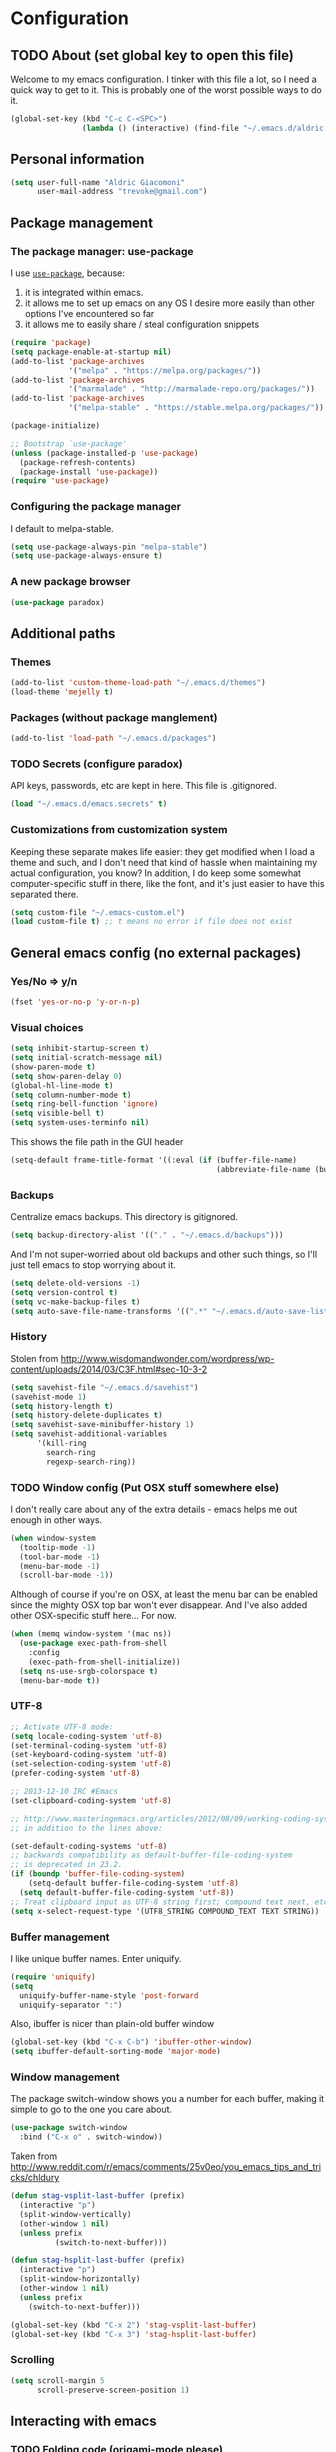 #+TITLE Trevoke's emacs config
#+OPTIONS: toc:4 h:4

* Configuration
** TODO About (set global key to open this file)
<<babel-init>>
Welcome to my emacs configuration.
I tinker with this file a lot, so I need a quick way to get to it. This is probably one of the worst possible ways to do it.
#+BEGIN_SRC emacs-lisp
(global-set-key (kbd "C-c C-<SPC>")
                (lambda () (interactive) (find-file "~/.emacs.d/aldric.org")))
#+END_SRC
** Personal information
#+BEGIN_SRC emacs-lisp
(setq user-full-name "Aldric Giacomoni"
      user-mail-address "trevoke@gmail.com")
#+END_SRC
** Package management
*** The package manager: use-package
I use [[https://github.com/jwiegley/use-package][=use-package=]], because:
1. it is integrated within emacs.
2. it allows me to set up emacs on any OS I desire more easily than other options I've encountered so far
3. it allows me to easily share / steal configuration snippets
#+BEGIN_SRC emacs-lisp
(require 'package)
(setq package-enable-at-startup nil)
(add-to-list 'package-archives
             '("melpa" . "https://melpa.org/packages/"))
(add-to-list 'package-archives
             '("marmalade" . "http://marmalade-repo.org/packages/"))
(add-to-list 'package-archives
             '("melpa-stable" . "https://stable.melpa.org/packages/"))

(package-initialize)

;; Bootstrap `use-package'
(unless (package-installed-p 'use-package)
  (package-refresh-contents)
  (package-install 'use-package))
(require 'use-package)
#+END_SRC

*** Configuring the package manager
I default to melpa-stable.
#+BEGIN_SRC emacs-lisp
(setq use-package-always-pin "melpa-stable")
(setq use-package-always-ensure t)
#+END_SRC

*** A new package browser
#+BEGIN_SRC emacs-lisp
(use-package paradox)
#+END_SRC
** Additional paths
*** Themes
#+BEGIN_SRC emacs-lisp
(add-to-list 'custom-theme-load-path "~/.emacs.d/themes")
(load-theme 'mejelly t)
#+END_SRC
*** Packages (without package manglement)
#+BEGIN_SRC emacs-lisp
(add-to-list 'load-path "~/.emacs.d/packages")
#+END_SRC
*** TODO Secrets (configure paradox)
API keys, passwords, etc are kept in here. This file is .gitignored.
#+BEGIN_SRC emacs-lisp
(load "~/.emacs.d/emacs.secrets" t)
#+END_SRC
*** Customizations from customization system
Keeping these separate makes life easier: they get modified when I load a theme and such, and I don't need that kind of hassle when maintaining my actual configuration, you know?
In addition, I do keep some somewhat computer-specific stuff in there, like the font, and it's just easier to have this separated there.
#+BEGIN_SRC emacs-lisp
(setq custom-file "~/.emacs-custom.el")
(load custom-file t) ;; t means no error if file does not exist
#+END_SRC
** General emacs config (no external packages)
*** Yes/No => y/n
#+BEGIN_SRC emacs-lisp
(fset 'yes-or-no-p 'y-or-n-p)
#+END_SRC
*** Visual choices
#+BEGIN_SRC emacs-lisp
(setq inhibit-startup-screen t)
(setq initial-scratch-message nil)
(show-paren-mode t)
(setq show-paren-delay 0)
(global-hl-line-mode t)
(setq column-number-mode t)
(setq ring-bell-function 'ignore)
(setq visible-bell t)
(setq system-uses-terminfo nil)
#+END_SRC

This shows the file path in the GUI header
#+BEGIN_SRC emacs-lisp
(setq-default frame-title-format '((:eval (if (buffer-file-name)
                                              (abbreviate-file-name (buffer-file-name)) "%f"))))
#+END_SRC
*** Backups
Centralize emacs backups. This directory is gitignored.
#+BEGIN_SRC emacs-lisp
(setq backup-directory-alist '(("." . "~/.emacs.d/backups")))
#+END_SRC
And I'm not super-worried about old backups and other such things, so I'll just tell emacs to stop worrying about it.
#+BEGIN_SRC emacs-lisp
(setq delete-old-versions -1)
(setq version-control t)
(setq vc-make-backup-files t)
(setq auto-save-file-name-transforms '((".*" "~/.emacs.d/auto-save-list/" t)))
#+END_SRC
*** History
Stolen from http://www.wisdomandwonder.com/wordpress/wp-content/uploads/2014/03/C3F.html#sec-10-3-2
#+BEGIN_SRC emacs-lisp
(setq savehist-file "~/.emacs.d/savehist")
(savehist-mode 1)
(setq history-length t)
(setq history-delete-duplicates t)
(setq savehist-save-minibuffer-history 1)
(setq savehist-additional-variables
      '(kill-ring
        search-ring
        regexp-search-ring))
#+END_SRC
*** TODO Window config (Put OSX stuff somewhere else)
I don't really care about any of the extra details - emacs helps me out enough in other ways.
#+BEGIN_SRC emacs-lisp
(when window-system
  (tooltip-mode -1)
  (tool-bar-mode -1)
  (menu-bar-mode -1)
  (scroll-bar-mode -1))
#+END_SRC
Although of course if you're on OSX, at least the menu bar can be enabled since the mighty OSX top bar won't ever disappear.
And I've also added other OSX-specific stuff here... For now.
#+BEGIN_SRC emacs-lisp
  (when (memq window-system '(mac ns))
    (use-package exec-path-from-shell
      :config
      (exec-path-from-shell-initialize))
    (setq ns-use-srgb-colorspace t)
    (menu-bar-mode t))
#+END_SRC
*** UTF-8
#+BEGIN_SRC emacs-lisp
;; Activate UTF-8 mode:
(setq locale-coding-system 'utf-8)
(set-terminal-coding-system 'utf-8)
(set-keyboard-coding-system 'utf-8)
(set-selection-coding-system 'utf-8)
(prefer-coding-system 'utf-8)

;; 2013-12-10 IRC #Emacs
(set-clipboard-coding-system 'utf-8)

;; http://www.masteringemacs.org/articles/2012/08/09/working-coding-systems-unicode-emacs/
;; in addition to the lines above:

(set-default-coding-systems 'utf-8)
;; backwards compatibility as default-buffer-file-coding-system
;; is deprecated in 23.2.
(if (boundp 'buffer-file-coding-system)
    (setq-default buffer-file-coding-system 'utf-8)
  (setq default-buffer-file-coding-system 'utf-8))
;; Treat clipboard input as UTF-8 string first; compound text next, etc.
(setq x-select-request-type '(UTF8_STRING COMPOUND_TEXT TEXT STRING))
#+END_SRC
*** Buffer management
I like unique buffer names. Enter uniquify.
#+BEGIN_SRC emacs-lisp
(require 'uniquify)
(setq
  uniquify-buffer-name-style 'post-forward
  uniquify-separator ":")
#+END_SRC
Also, ibuffer is nicer than plain-old buffer window
#+BEGIN_SRC emacs-lisp
(global-set-key (kbd "C-x C-b") 'ibuffer-other-window)
(setq ibuffer-default-sorting-mode 'major-mode)
#+END_SRC
*** Window management
The package switch-window shows you a number for each buffer, making it simple to go to the one you care about.
#+BEGIN_SRC emacs-lisp
(use-package switch-window
  :bind ("C-x o" . switch-window))
#+END_SRC
Taken from http://www.reddit.com/r/emacs/comments/25v0eo/you_emacs_tips_and_tricks/chldury
#+BEGIN_SRC emacs-lisp
(defun stag-vsplit-last-buffer (prefix)
  (interactive "p")
  (split-window-vertically)
  (other-window 1 nil)
  (unless prefix
          (switch-to-next-buffer)))

(defun stag-hsplit-last-buffer (prefix)
  (interactive "p")
  (split-window-horizontally)
  (other-window 1 nil)
  (unless prefix
    (switch-to-next-buffer)))

(global-set-key (kbd "C-x 2") 'stag-vsplit-last-buffer)
(global-set-key (kbd "C-x 3") 'stag-hsplit-last-buffer)
#+END_SRC
*** Scrolling
#+BEGIN_SRC emacs-lisp
(setq scroll-margin 5
      scroll-preserve-screen-position 1)
#+END_SRC
** Interacting with emacs
*** TODO Folding code (origami-mode please)
*** Disable C-z to minimize
Suspend emacs？ I'll use C-x C-z.
#+BEGIN_SRC emacs-lisp
(global-unset-key (kbd "C-z"))
#+END_SRC
*** Fuzzy matching
Enter smex. I like typing "plp" to get to "package-list-packages".
#+BEGIN_SRC emacs-lisp
  (use-package smex
    :config
    (smex-initialize)
    (setq smex-auto-update t)
    :bind (("C-x C-m" . smex)
           ("C-x m" . smex-major-mode-commands)))
#+END_SRC
*** Fonts and stuff
I found this function online somewhere, before I thought tracking code origin for this config file might matter.
All it does is tell you what face is at point.
#+BEGIN_SRC emacs-lisp
(defun stag-what-face (pos)
  (interactive "d")
  (let ((face (or (get-char-property pos 'read-face-name)
                  (get-char-property pos 'face))))
    (if face (message "Face: %s" face) (message "No face at %d" pos))))
#+END_SRC
** TODO Discovering emacs (replace this stuff with icicles)
*** Guide key                                              :minor:external:
emacs is awesome. It's also crazy, crazy full-featured. This plugin lets you examine what's behind the door of a key prefix.
#+BEGIN_SRC emacs-lisp
  (use-package guide-key
    :config
    (setq guide-key/guide-key-sequence
          '("C-x r"
            "C-x 4"
            "C-h"
            "C-c"
            "C-x" "C-x a" "C-x C-a"
            "C-x 8" "C-x 8 \"  " "C-x 8 '" "C-x 8 ~"
            "C-u" "C-u C-x"))
    (guide-key-mode 1))
#+END_SRC
*** Discover                                               :external:minor:
On the topic of discovering emacs.. Discover.el is amazing.
#+BEGIN_SRC emacs-lisp
(use-package discover :config (global-discover-mode 1))
#+END_SRC
** Extending emacs with engines
*** Interface: =ido=
I use IDO and I like it a lot. flx-ido, especially, is basically heaven.
#+BEGIN_SRC emacs-lisp
(ido-mode 1)
(ido-everywhere 1)
(add-to-list 'ido-ignore-files "\\.DS_Store")
(setq ido-use-faces t
      ido-enable-prefix nil
      ido-enable-flex-matching t
      ido-case-fold t ;; ignore case
      ido-create-new-buffer 'always ;; easily create files
      ido-use-filename-at-point nil ;; don't try to be smart
)
(setq ido-auto-merge-delay-time 7) ;; Default: 0.7

(use-package ido-ubiquitous
             :config
             (ido-ubiquitous-mode)
             (setq org-completion-use-ido t)
             (setq magit-completing-read-function 'magit-ido-completing-read))
(use-package ido-vertical-mode :config (ido-vertical-mode 1))
(use-package flx-ido :config (flx-ido-mode 1))
#+END_SRC

*** Completion
#+BEGIN_SRC emacs-lisp
  (use-package auto-complete
    :config
    (require 'auto-complete-config)
    (ac-config-default))
#+END_SRC
*** Project navigation
Projectile is pretty sweet.
#+BEGIN_SRC emacs-lisp
(use-package projectile
  :init
  (use-package grizzl)
  :config
  (projectile-global-mode)
  (setq projectile-completion-system 'grizzl))
#+END_SRC
*** Searching
**** Anzu (about search results)                          :external:minor:
#+BEGIN_SRC emacs-lisp
  (use-package anzu
    :config (global-anzu-mode t)
    :bind (("M-%" . anzu-query-replace)
           ("C-M-%" . anzu-query-replace-regexp)))
#+END_SRC
**** Silver searcher + Wgrep-ag
Sometimes after you've found a bunch of things, you want to edit.. Kind of a find-and-replace sort of deal, maybe?
#+BEGIN_SRC emacs-lisp
(use-package ag
  :config
  (use-package wgrep-ag
    :ensure wgrep
    :init  (add-hook 'ag-mode-hook 'wgrep-ag-setup)
    :config (autoload 'wgrep-ag-setup "wgrep-ag")))
#+END_SRC
** Org-mode
#+BEGIN_SRC emacs-lisp
  (use-package org
    :config
    (use-package org-bullets
      :init (add-hook 'org-mode-hook 'org-bullets-mode)))
#+END_SRC
I've been having some issues exporting, so I'm actively loading libraries here.
#+BEGIN_SRC emacs-lisp
(load-library "org-macro")
(load-library "ob-exp")
(load-library "org")
(load-library "org-compat")
(load-library "ox")
#+END_SRC
Org-mode is nowadays a BIG part of what I do with emacs...
**** First, Github-Flavored Markdown
It's quite nice to use an orgtbl, but GFM is weird. This converts to a GFM table. use C-c C-c to generate / update GFM table.
#+BEGIN_SRC emacs-lisp
;;; orgtbl-to-gfm conversion function
;; Usage Example:
;;
;; <!-- BEGIN RECEIVE ORGTBL ${1:YOUR_TABLE_NAME} -->
;; <!-- END RECEIVE ORGTBL $1 -->
;;
;; <!--
;; #+ORGTBL: SEND $1 orgtbl-to-gfm
;; | $0 |
;; -->

(defun orgtbl-to-gfm (table params)
  "Convert the Orgtbl mode TABLE to GitHub Flavored Markdown."
  (let* ((alignment (mapconcat (lambda (x) (if x "|--:" "|---"))
                               org-table-last-alignment ""))
         (params2
          (list
           :splice t
           :hline (concat alignment "|")
           :lstart "| " :lend " |" :sep " | ")))
           (orgtbl-to-generic table (org-combine-plists params2 params))))

(defun stag-insert-org-to-gfm-table (table-name)
  (interactive "*sEnter table name: ")
  (insert "<!---
#+ORGTBL: SEND " table-name " orgtbl-to-gfm

-->
<!--- BEGIN RECEIVE ORGTBL " table-name " -->
<!--- END RECEIVE ORGTBL " table-name " -->")
  (previous-line)
  (previous-line)
  (previous-line))

  (global-set-key (kbd "C-c t") 'stag-insert-org-to-gfm-table)
#+END_SRC
**** Generic org-mode configuration
#+BEGIN_SRC emacs-lisp
(setq org-src-fontify-natively t)
(add-to-list 'auto-mode-alist '(".org.txt$" . org-mode))

(setq org-directory "~/Google Drive/notes")
(setq org-default-notes-file (concat org-directory "/notes.org.txt"))
(define-key global-map "\C-cc" 'org-capture)

(global-set-key "\C-cl" 'org-store-link)
(global-set-key "\C-ca" 'org-agenda)
(global-set-key "\C-cb" 'org-iswitchb)

(setq org-startup-indented t)
(setq org-log-done 'time)

(setq org-todo-keywords '( "TODO(t)" "WAIT(w)" "|" "DONE" "CANCELED(c)"))
(setq org-tag-alist '(("@home" . ?h) ("@work" . ?w) ("family") ("weiqi") ("ruby") ("lisp") ("emacs")))

(setq org-mobile-directory "~/Dropbox/orgnotes")
(setq org-mobile-inbox-for-pull "~/Google Drive/notes/from-mobile.org")
#+END_SRC

**** Left mouse-click to org-cycle
What? My hands aren't ALWAYS on the keyboard.
This is currently disabled.
#+BEGIN_SRC emacs-lisp
;; (defun stag-click-to-cycle-org-visibility ()
;;   (local-set-key [mouse-1] 'org-cycle))
;; (add-hook 'org-mode-hook 'stag-click-to-cycle-org-visibility)
#+END_SRC
*** Olivetti                                               :external:minor:
#+BEGIN_SRC emacs-lisp
(use-package olivetti
  :init
  (add-hook 'org-mode-hook 'turn-on-olivetti-mode)
  :config
  (setq olivetti-body-width 80))
#+END_SRC
*** Markdown                                               :major:external:
#+BEGIN_SRC emacs-lisp
  (use-package markdown-mode
    :init
    (add-hook 'markdown-mode-hook 'turn-on-orgtbl))
#+END_SRC
*** Blogging
#+BEGIN_SRC emacs-lisp
  (use-package org-page
    :config
    (setq op/repository-directory "~/src/projects/trevoke.github.io")
    (setq op/personal-github-link "https://github.com/trevoke")
    (setq op/site-domain "http://blog.trevoke.net/")
    (setq op/site-main-title "Seven Steps")
    (setq op/site-sub-title "Words... words, they're all we have to go on! — Rosencrantz and Guildenstern are dead"))
#+END_SRC
*** TODO Presentations (org-reveal? org-ioslide?)
** Writing (specs, docs, blogs...)
*** Interacting with text
**** More fine-grained word-by-word navigation
#+BEGIN_SRC emacs-lisp
(use-package syntax-subword :config (syntax-subword-mode))
#+END_SRC
**** Use visual-line-mode
#+BEGIN_SRC emacs-lisp
(remove-hook 'text-mode-hook #'turn-on-auto-fill)
(add-hook 'text-mode-hook 'turn-on-visual-line-mode)
#+END_SRC
**** Redefine kill-region and backward-kill-word
I used Bash for a long time. This allows me to keep using Ctrl-w to delete a word backward.
#+BEGIN_SRC emacs-lisp
(global-set-key (kbd "C-w") 'backward-kill-word)
(global-set-key (kbd "C-x C-k") 'kill-region)
#+END_SRC
**** TODO Move down real line by real line (do I kill this?)
#+BEGIN_SRC emacs-lisp
(setq line-move-visual nil)
#+END_SRC
**** Sentences end with a single space
#+BEGIN_SRC emacs-lisp
(setq sentence-end-double-space nil)
#+END_SRC
**** Inserting new lines before/after current one
#+BEGIN_SRC emacs-lisp
(defun stag-insert-line-below ()
  "Insert and auto-indent line below cursor, like in vim."
  (interactive)
  (move-end-of-line 1)
  (open-line 1)
  (next-line)
  (indent-for-tab-command))

(defun stag-insert-line-above ()
  "Insert and auto-indent line above cursor, like in vim."
  (interactive)
  (previous-line)
  (move-end-of-line 1)
  (stag-insert-line-below))

(global-set-key (kbd "C-o") 'stag-insert-line-below)
(global-set-key (kbd "C-M-o") 'stag-insert-line-above)
#+END_SRC

*** Symbols
#+BEGIN_SRC emacs-lisp
(use-package xah-math-input
  :init
  (add-hook 'text-mode-hook 'xah-math-input-mode)
  (add-hook 'org-mode-hook 'xah-math-input-mode))
#+END_SRC
*** COMMENT Fixing typos
Source: http://endlessparentheses.com/ispell-and-abbrev-the-perfect-auto-correct.html

#+BEGIN_SRC emacs-lisp
  (define-key ctl-x-map "\C-i"
    #'endless/ispell-word-then-abbrev)

  (defun endless/ispell-word-then-abbrev (p)
    "Call `ispell-word', then create an abbrev for it.
  With prefix P, create local abbrev. Otherwise it will
  be global.
  If there's nothing wrong with the word at point, keep
  looking for a typo until the beginning of buffer. You can
  skip typos you don't want to fix with `SPC', and you can
  abort completely with `C-g'."
    (interactive "P")
    (let (bef aft)
      (save-excursion
        (while (if (setq bef (thing-at-point 'word))
                   ;; Word was corrected or used quit.
                   (if (ispell-word nil 'quiet)
                       nil ; End the loop.
                     ;; Also end if we reach `bob'.
                     (not (bobp)))
                 ;; If there's no word at point, keep looking
                 ;; until `bob'.
                 (not (bobp)))
          (backward-word))
        (setq aft (thing-at-point 'word)))
      (if (and aft bef (not (equal aft bef)))
          (let ((aft (downcase aft))
                (bef (downcase bef)))
            (define-abbrev
              (if p local-abbrev-table global-abbrev-table)
              bef aft)
            (message "\"%s\" now expands to \"%s\" %sally"
                     bef aft (if p "loc" "glob")))
        (user-error "No typo at or before point"))))

  (setq save-abbrevs 'silently)
  (setq-default abbrev-mode t)
#+END_SRC
** Programming
*** Indentation
Always spaces. Always.
#+BEGIN_SRC emacs-lisp
(setq-default indent-tabs-mode nil)
#+END_SRC
*** code tagging                                           :external:minor:
This is the ggtags plugin, which uses GNU Global.
#+BEGIN_SRC emacs-lisp
(use-package ggtags
  :config
  (setq tags-case-fold-search nil)
  :bind ("<f7>" . ggtags-create-tags))
#+END_SRC
*** Basic changes I want made to any code buffer
Makes it easy to type things like {} or [] or () and magically add an extra line between the two so you can type there
#+BEGIN_SRC emacs-lisp
;; This function comes from http://stackoverflow.com/a/22109370/234025
(defun stag-enter-key-dwim ()
  "Inserts an extra newline between matching separators(?) and indents it, if it can, otherwise behaves like normal enter key"
  (interactive)
  (let ((break-open-pair (or (and (looking-back "{") (looking-at "}"))
                             (and (looking-back ">") (looking-at "<"))
                             (and (looking-back "(") (looking-at ")"))
                             (and (looking-back "\\[") (looking-at "\\]")))))
    (comment-indent-new-line)
    (when break-open-pair
      (save-excursion
        (comment-indent-new-line))
       (indent-for-tab-command))))
#+END_SRC

Here's where I plug in every modification I want in a code buffer
#+BEGIN_SRC emacs-lisp
(use-package smartparens)
(use-package auto-complete)

(defun stag-code-modes-hook ()
  "A couple of changes I like to make to my code buffers"
;;    (projectile-mode)
    (linum-mode t)
    (smartparens-mode)
    (auto-complete-mode)
    (ggtags-mode)
    (eldoc-mode)
    (add-hook 'before-save-hook 'whitespace-cleanup)
    (local-set-key "\C-m" 'stag-enter-key-dwim))
    ;;(local-set-key "\C-m" 'newline-and-indent))

(add-hook 'prog-mode-hook 'stag-code-modes-hook)
#+END_SRC
*** Expand region                                          :external:minor:
One of the features that makes IDEA's editors awesome is the way you can expand selection. This plugin replicates the feature.
#+BEGIN_SRC emacs-lisp
  (use-package expand-region
    :bind (("C-c <up>" . er/expand-region)
           ("C-c <down>" . er/contract-region)))
#+END_SRC
*** Log files
Auto-tail, please.
#+BEGIN_SRC emacs-lisp
(add-to-list 'auto-mode-alist '("\\.log\\'" . auto-revert-mode))
#+END_SRC
*** C#
#+BEGIN_SRC emacs-lisp
(defun stag-csharp-mode-hook ()
  (setq c-basic-offset 4))

(use-package csharp-mode
  :defer t
  :init
  (add-hook 'csharp-mode-hook 'stag-csharp-mode-hook))
#+END_SRC
*** emacs lisp
#+BEGIN_SRC emacs-lisp
  (use-package paredit
    :init
    (add-hook 'lisp-mode-hook 'paredit-mode)
    (add-hook 'emacs-lisp-mode-hook 'paredit-mode))

  (add-hook 'emacs-lisp-mode-hook 'turn-on-eldoc-mode)
  (add-hook 'lisp-interaction-mode-hook 'turn-on-eldoc-mode)
  (add-hook 'ielm-mode-hook 'turn-on-eldoc-mode)
#+END_SRC
*** Elixir
#+BEGIN_SRC emacs-lisp
  (use-package alchemist
    :config
    (use-package elixir-yasnippets)
    (use-package flymake-elixir
      :init (add-hook 'elixir-mode-hook 'flymake-mode)))
#+END_SRC
*** CSS
#+BEGIN_SRC emacs-lisp
  (use-package rainbow-mode
    :init
    (add-hook 'scss-mode-hook 'rainbow-mode)
    (add-hook 'css-mode-hook 'rainbow-mode))

  (use-package scss-mode
    :mode "\\.scss$"
    :init (add-hook 'scss-mode-hook 'flymake-mode))

#+END_SRC
*** Golang
Let's run tests easily, shall we?
And let's have gofmt chew my code when I save the file.
#+BEGIN_SRC elisp
  (use-package go-mode
    :bind (:map go-mode-map
                ("C c r s" . go-test-current-file))
    :init
    (defun stag-go-mode ()
      (add-hook 'before-save-hook 'gofmt-before-save nil t)) ;; chew my code
    (add-hook 'go-mode-hook 'stag-go-mode)
    :config
    (use-package go-autocomplete
      :init (add-hook 'go-mode-hook 'auto-complete-for-go)))
#+END_SRC
*** HTML
**** Web-mode                                           :external:major:
Here are all the extensions where I want web-mode enabled
#+BEGIN_SRC emacs-lisp
  (use-package web-mode
    :mode "\\.mustache$" "\\.html$" "\\.erb$"
    :config
    ;; I want to use auto-complete with the ac-html source when in web-mode
    (use-package ac-html
      :config
      (add-to-list 'web-mode-ac-sources-alist
                   '("html" . (ac-source-html-attribute-value
                               ac-source-html-tag
                               ac-source-html-attribute))))

    ;; And I think all this should be indented with 4 spaces.
    (setq web-mode-markup-indent-offset 4)
    (setq web-mode-css-indent-offset 4)
    (setq web-mode-code-indent-offset 4)
    (setq web-mode-indent-style 4))

  (use-package emmet-mode
    :init
    (add-hook 'html-mode-hook 'emmet-mode)
    (add-hook 'web-mode-hook 'emmet-mode))

#+END_SRC
*** Javascript
**** js2-mode                                             :major:external:
#+BEGIN_SRC emacs-lisp
  (use-package js2-mode
    :mode "\\.js$"
    :mode ("\\.jsx$" . js2-jsx-mode)
    :init (add-hook 'js2-mode-hook 'stag-code-modes-hook)
    :config
    (setq js2-basic-offset 2)
    (setq js2-bounce-indent-p f) ;; if I want to toggle indentation
    (setq js2-highlight-level 3)
    (use-package ac-js2
      :init (add-hook 'js2-mode-hook 'ac-js2-mode)))
#+END_SRC
**** TODO inferior mode (Pick one? Keep both?)
#+BEGIN_SRC emacs-lisp
  (use-package js-comint)
  (use-package nodejs-repl)
#+END_SRC
**** json-mode
#+BEGIN_SRC emacs-lisp
(use-package json-mode :mode "\\.babelrc$")
(use-package json-reformat)
#+END_SRC
*** Ruby
**** Enh-ruby-mode
There's a few extra things I want started when I open a Ruby buffer
#+BEGIN_SRC emacs-lisp
  (defun stag-ruby-mode-hook ()
    (ruby-refactor-mode-launch)
    (inf-ruby-minor-mode)
    (modify-syntax-entry ?: ".") ;; Adds ":" to the word definition
    (rbenv-use-corresponding))

  (use-package enh-ruby-mode
    :interpreter "ruby"
    :mode "\\.rb$" "Guardfile" "\\.rake$" "\\.pryrc$" "Rakefile" "Capfile" "Gemfile" "\\.ru$"
    :init
    (add-hook 'enh-ruby-mode-hook 'stag-code-modes-hook)
    (add-hook 'enh-ruby-mode-hook 'stag-ruby-mode-hook))
#+END_SRC
**** Project navigation
And I like projectile-rails to handle rails projects.
#+BEGIN_SRC emacs-lisp
(use-package projectile-rails
  :init
   (add-hook 'projectile-mode-hook 'projectile-rails-on))
#+END_SRC
**** Inferior Ruby
And I like pry better than irb, so have inf-ruby use pry.
#+BEGIN_SRC emacs-lisp
  (use-package inf-ruby
    :config
    (setq inf-ruby-default-implementation "pry")
    (use-package ac-inf-ruby
      :init (add-hook 'inf-ruby-mode-hook 'ac-inf-ruby-enable)
      :config
      (add-to-list 'ac-modes 'inf-ruby-mode)
      :bind (:map inf-ruby-mode-map
                  ("TAB" . auto-complete))))
#+END_SRC
**** Snippets
I use yasnippets, and I've downloaded a collection of snippets from here: https://github.com/bmaland/yasnippet-ruby-mode
*** Rust
#+BEGIN_SRC emacs-lisp
  (use-package rust-mode
    :init
    (add-hook 'rust-mode-hook 'stag-code-modes-hook)
    (add-hook 'rust-mode-hook 'flycheck-mode)
    (add-hook 'rust-mode-hook 'flymake-mode)
    :config
    (use-package flycheck-rust)
    (use-package flymake-rust)
    (use-package cargo))
#+END_SRC
*** Shells
**** Generic shell things
#+BEGIN_SRC emacs-lisp
(use-package shell-command
  :init (add-hook 'shell-mode-hook 'shell-command-completion-mode))
#+END_SRC
**** Bash
#+BEGIN_SRC emacs-lisp
  (setq explicit-bash-args '("--noediting" "--login" "-i"))
  (require 'em-smart)

  (use-package bash-completion :config (bash-completion-setup))

  ;; (defadvice ansi-term (after advise-ansi-term-coding-system)
  ;;     (set-buffer-process-coding-system 'utf-8-unix 'utf-8-unix))
  ;; (ad-activate 'ansi-term)
#+END_SRC

**** Slime
#+BEGIN_SRC emacs-lisp
(use-package slime
  :config
  ;; (load (expand-file-name "~/quicklisp/slime-helper.el"))
  ;; ;; Replace "sbcl" with the path to your implementation
  ;; (setq inferior-lisp-program "clisp")
  )
#+END_SRC
**** Eshell
#+BEGIN_SRC emacs-lisp
(use-package eshell-did-you-mean
  :config
  (add-to-list 'eshell-preoutput-filter-functions
               #'eshell-did-you-mean-output-filter))
#+END_SRC
*** SQL
**** sqlup                                                :minor:external:
auto-upcase SQL keywords as I type, please.
#+BEGIN_SRC emacs-lisp
(use-package sqlup-mode
  :init
  (add-hook 'sql-mode-hook 'sqlup-mode)
  (add-hook 'sql-interactive-mode-hook 'sqlup-mode))
#+END_SRC
*** Git
**** Magit                                                :external:minor:
Magit is a pretty amazing interface to git.
#+BEGIN_SRC emacs-lisp
(use-package magit
  :bind ("C-c g" . magit-status)
  :config (setq magit-last-seen-setup-instructions "1.4.0"))
#+END_SRC
*** Snippets
Snippets; when you've tried 'em, it's hard to do without 'em. I mean, keystrokes, who needs 'em, right?
#+BEGIN_SRC emacs-lisp
(use-package yasnippet :config (yas-global-mode 1))
#+END_SRC
** Email
*** TODO Mew (email) (do I stop using mew?)
Mew's config is in ~/.mew.el so you won't see it here. Nee-ner nee-ner nee-----ner.
#+BEGIN_SRC emacs-lisp
  (use-package mew
    :config
    (autoload 'mew "mew" nil t)
    (autoload 'mew-send "mew" nil t)

    ;; Optional setup (Read Mail menu):
    (setq read-mail-command 'mew)

    ;; Optional setup (e.g. C-xm for sending a message):
    (autoload 'mew-user-agent-compose "mew" nil t)
    (if (boundp 'mail-user-agent)
        (setq mail-user-agent 'mew-user-agent))
    (if (fboundp 'define-mail-user-agent)
        (define-mail-user-agent
          'mew-user-agent
          'mew-user-agent-compose
          'mew-draft-send-message
          'mew-draft-kill
          'mew-send-hook))

    (setq mew-use-master-passwd t))
#+END_SRC
*** Sending email
#+BEGIN_SRC emacs-lisp
(setq mail-user-agent 'message-user-agent)

(setq smtpmail-stream-type 'ssl
      smtpmail-smtp-server "smtp.gmail.com"
      smtpmail-smtp-service 465)
#+END_SRC

smtpmail-multi
#+BEGIN_SRC emacs-lisp
  (use-package smtpmail-multi
    :config
    (setq smtpmail-multi-accounts
          (quote
           ((stride . ("aldric@stridenyc.com"
                       "smtp.gmail.com"
                       587
                       "aldric@stridenyc.com"
                       starttls
                       nil nil nil))
            (home . ("trevoke@gmail.com"
                     "smtp.gmail.com"
                     587
                     "trevoke@gmail.com"
                     starttls
                     nil nil nil)))))

    (setq smtpmail-multi-associations
          (quote
           (("trevoke@gmail.com" home)
            ("aldric@stridenyc.com" stride))))

    (setq smtpmail-multi-default-account (quote home))

    (setq message-send-mail-function 'smtpmail-multi-send-it)

    (setq smtpmail-debug-info t)
    (setq smtpmail-debug-verbose t))
#+END_SRC
*** Sending/Reading/Encrypting email
#+BEGIN_SRC emacs-lisp
(defun stag-email-hook ()
  (epa-mail-mode)
  (orgstruct++-mode))

(add-hook 'notmuch-message-mode-hook 'stag-email-hook)
#+END_SRC
** Miscellanous
*** Color themes
#+BEGIN_SRC emacs-lisp
(use-package material-theme)
(use-package moe-theme)
(use-package railscasts-theme)
#+END_SRC

*** Whitespace                                             :minor:builtin:
#+BEGIN_SRC emacs-lisp
(require 'whitespace)
(setq whitespace-line-column 80) ;; limit line length
(setq whitespace-style '(face trailing tabs lines-tail))
(setq whitespace-global-modes '(not org-mode web-mode "Web" markdown-mode))
(global-whitespace-mode)
#+END_SRC
*** Interface customization
**** Smart mode line
#+BEGIN_SRC emacs-lisp
  (use-package smart-mode-line
    :config
    (setq sml/theme 'dark)
    (sml/setup))
#+END_SRC
**** Default text scale
This handy little package increases the size of the font in the whole frame.
#+BEGIN_SRC emacs-lisp
(use-package default-text-scale
  :bind (("C-x C-=" . default-text-scale-increase)
         ("C-x C--" . default-text-scale-decrease)))
#+END_SRC
*** Calendar, dates, times
#+BEGIN_SRC emacs-lisp
(setq calendar-week-start-day 1) ;; Monday
#+END_SRC
**** Diary
#+BEGIN_SRC emacs-lisp
(setq diary-file "~/Google Drive/diary")

(setq view-diary-entries-initially t
      mark-diary-entries-in-calendar t
      number-of-diary-entries 7)
(add-hook 'diary-display-hook 'diary-fancy-display)
(add-hook 'today-visible-calendar-hook 'calendar-mark-today)
#+END_SRC
**** calfw, the calendar framework
#+BEGIN_SRC emacs-lisp
  (use-package calfw
    :config
    (require 'calfw-cal)
    (require 'calfw-ical)
    (require 'calfw-org)

    (setq cfw:fchar-junction ?╋
          cfw:fchar-vertical-line ?┃
          cfw:fchar-horizontal-line ?━
          cfw:fchar-left-junction ?┣
          cfw:fchar-right-junction ?┫
          cfw:fchar-top-junction ?┯
          cfw:fchar-top-left-corner ?┏
          cfw:fchar-top-right-corner ?┓))
#+END_SRC
***** TODO calfw-gcal
Here is a sample function where you could put your Google Calendar information (mostly so I remember how to create the secret file on a new computer).

#+BEGIN_QUOTE
(defun stag-calendar ()
  (interactive)
  (cfw:open-calendar-buffer
   :contents-sources
   (list
    (cfw:org-create-source "Green")
    (cfw:cal-create-source "Orange")
    (cfw:ical-create-source "gcal" "gcal-ics-link" "Blue")
    )))
#+END_QUOTE
*** File system browsing (dired)
dired-jump is awesome (C-x C-j in any buffer)
#+BEGIN_SRC emacs-lisp
(require 'dired-x)
#+END_SRC

#+BEGIN_SRC emacs-lisp
;; Changed my mind. I prefer seeing just the files:
(add-hook 'dired-mode-hook 'dired-hide-details-mode)

;; Auto-refresh silently
(setq global-auto-revert-non-file-buffers t)
(setq auto-revert-verbose nil)
#+END_SRC

This will make org-mode behave kinda like a two-pane file manager: with two direds open, you can copy/rename and the default target will be the other pane.
Using split-window-vertically from the first dired might be required to make this work.
#+BEGIN_SRC emacs-lisp
(setq dired-dwim-target t)
#+END_SRC

It's also nice to have dired with M-< and M-> take you to first and last file
#+BEGIN_SRC emacs-lisp
(require 'dired)
(defun dired-back-to-top ()
  (interactive)
  (beginning-of-buffer)
  (next-line 2))

(define-key dired-mode-map
  (vector 'remap 'beginning-of-buffer) 'dired-back-to-top)

(defun dired-jump-to-bottom ()
  (interactive)
  (end-of-buffer)
  (next-line -1))

(define-key dired-mode-map
  (vector 'remap 'end-of-buffer) 'dired-jump-to-bottom)
#+END_SRC
